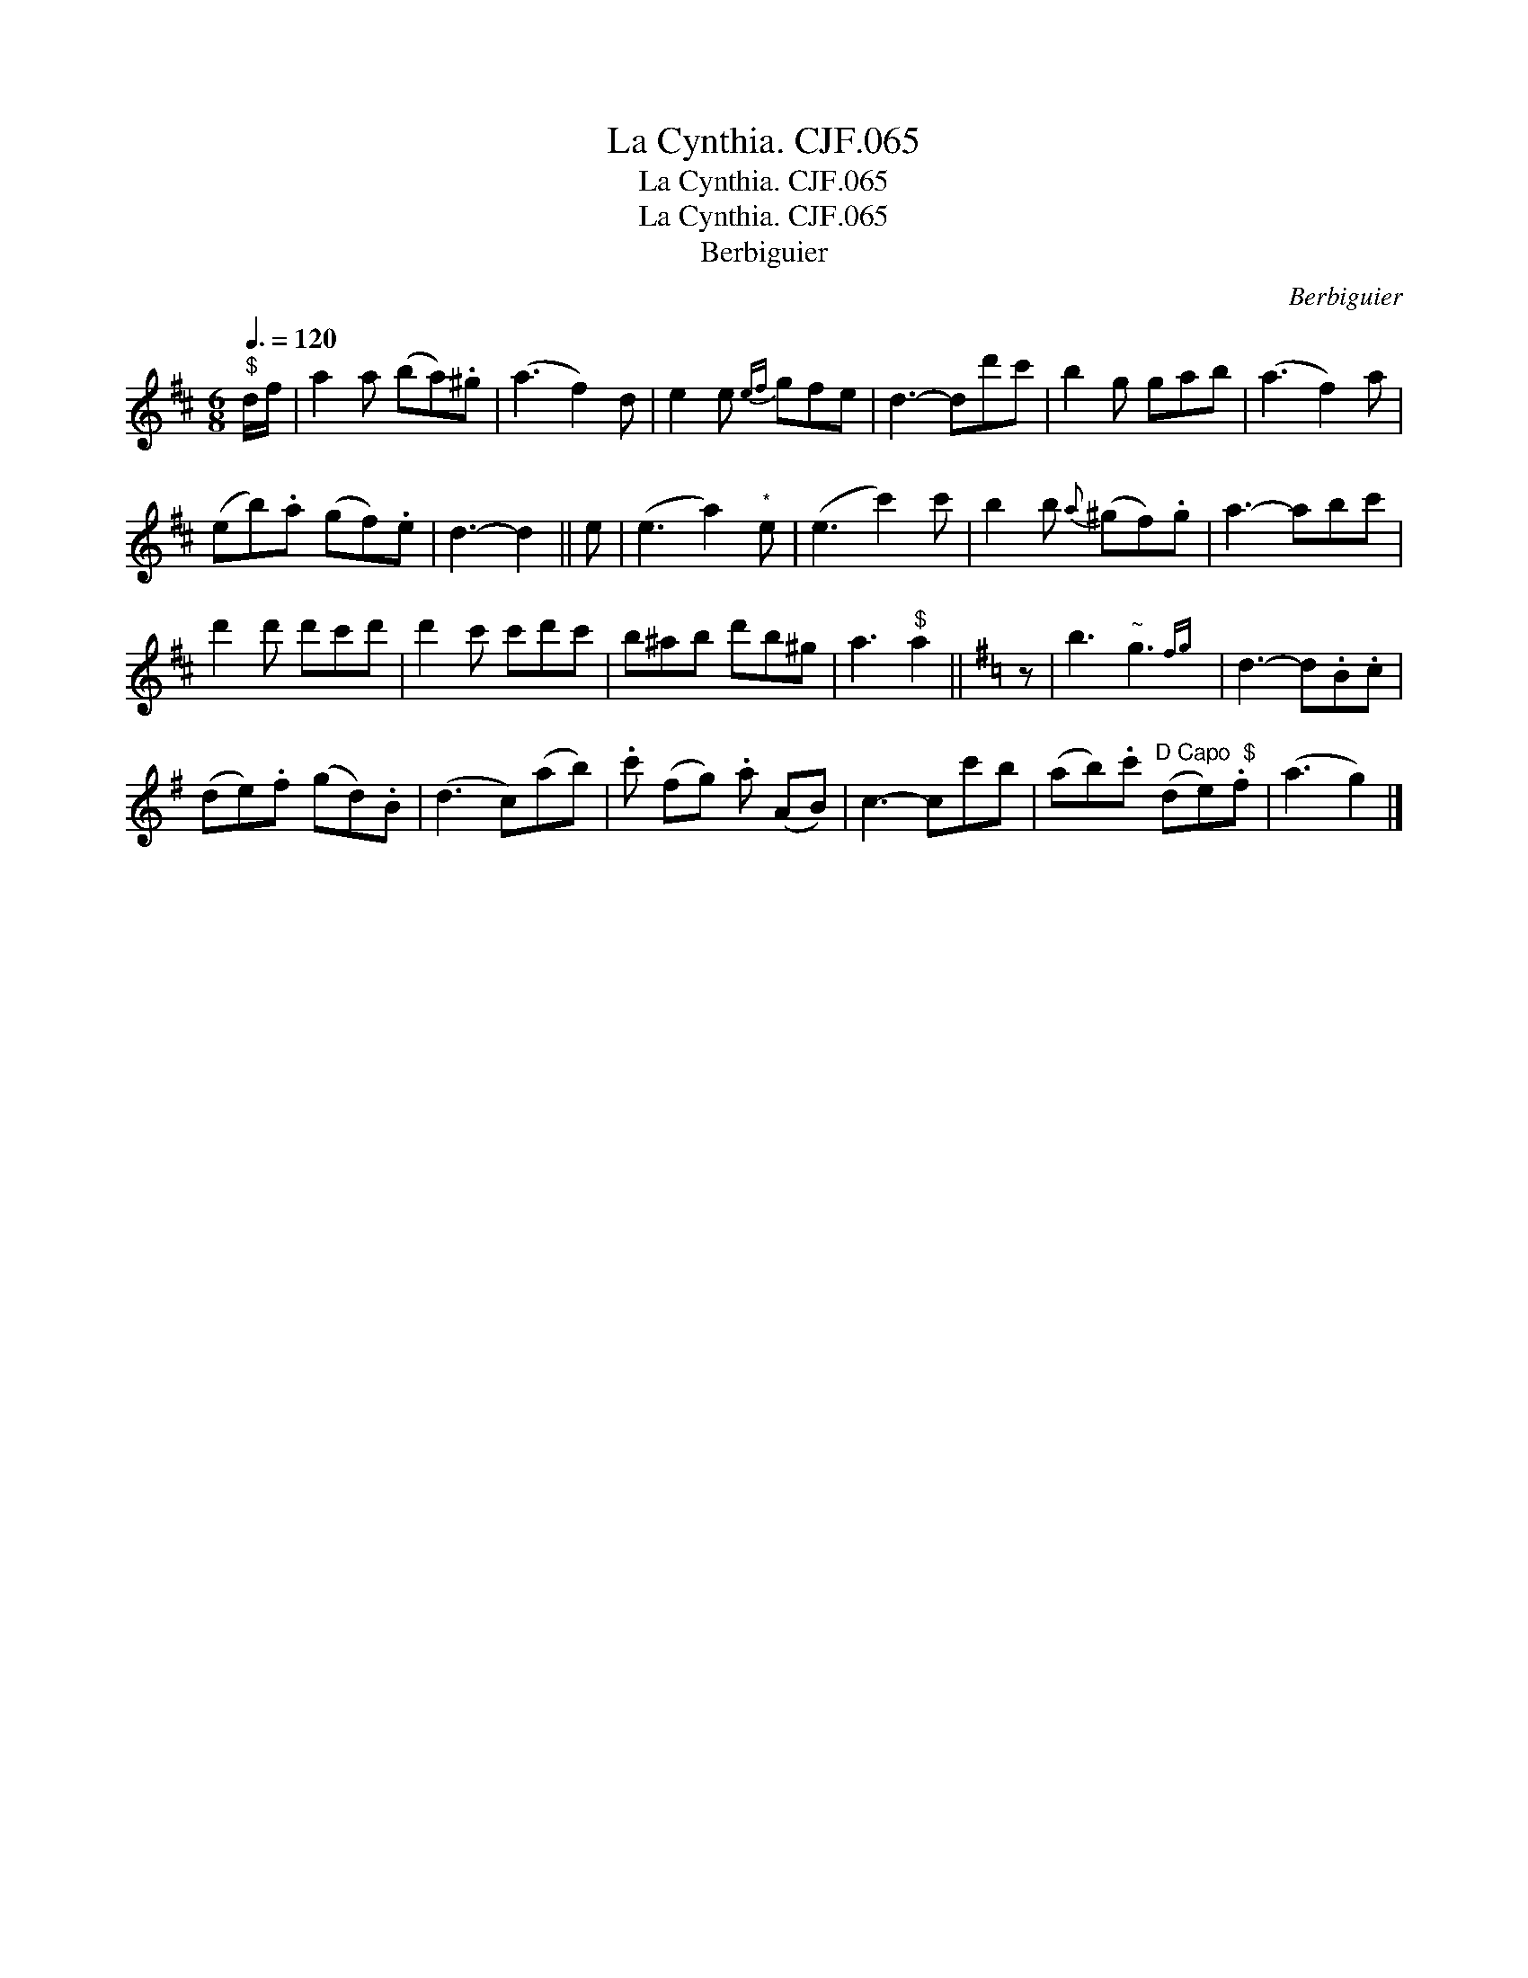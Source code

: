 X:1
T:Cynthia. CJF.065, La
T:Cynthia. CJF.065, La
T:La Cynthia. CJF.065
T:Berbiguier
C:Berbiguier
L:1/8
Q:3/8=120
M:6/8
K:D
V:1 treble 
V:1
"^$" d/f/ | a2 a (ba).^g | (a3 f2) d | e2 e{ef} gfe | d3- dd'c' | b2 g gab | (a3 f2) a | %7
 (eb).a (gf).e | d3- d2 || e | (e3 a2)"^*" e | (e3 c'2) c' | b2 b{a} (^gf).g | a3- abc' | %14
 d'2 d' d'c'd' | d'2 c' c'd'c' | b^ab d'b^g | a3"^$" a2 ||[K:G] z | b3"^~" g3{fg} | d3- d.B.c | %21
 (de).f (gd).B | (d3 c)(ab) | .c' (fg) .a (AB) | c3- cc'b | (ab).c'"^D Capo  $" (de).f | (a3 g2) |] %27

